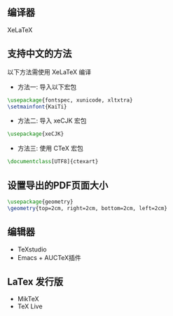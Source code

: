 
** 编译器
XeLaTeX

** 支持中文的方法
以下方法需使用 XeLaTeX 编译
- 方法一: 导入以下宏包
#+BEGIN_SRC latex
  \usepackage{fontspec, xunicode, xltxtra}
  \setmainfont{KaiTi}
#+END_SRC

- 方法二: 导入 xeCJK 宏包
#+BEGIN_SRC latex
  \usepackage{xeCJK}
#+END_SRC

- 方法三: 使用 CTeX 宏包
#+BEGIN_SRC latex
  \documentclass[UTF8]{ctexart}
#+END_SRC

** 设置导出的PDF页面大小
#+BEGIN_SRC latex
  \usepackage{geometry}
  \geometry{top=2cm, right=2cm, bottom=2cm, left=2cm}
#+END_SRC

** 编辑器
- TeXstudio
- Emacs + AUCTeX插件

** LaTex 发行版
- MikTeX
- TeX Live
